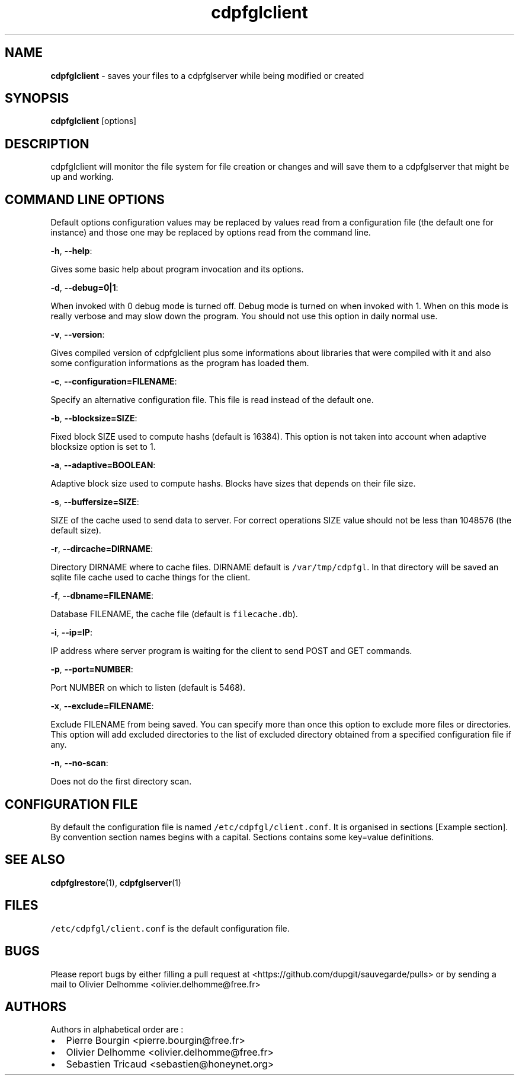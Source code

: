 .TH "cdpfglclient" "1" "" "cdpfglclient user manual" "version 0.0.9"
.SH NAME
.PP
\f[B]cdpfglclient\f[] \- saves your files to a cdpfglserver while being
modified or created
.SH SYNOPSIS
.PP
\f[B]cdpfglclient\f[] [options]
.SH DESCRIPTION
.PP
cdpfglclient will monitor the file system for file creation or changes
and will save them to a cdpfglserver that might be up and working.
.SH COMMAND LINE OPTIONS
.PP
Default options configuration values may be replaced by values read from
a configuration file (the default one for instance) and those one may be
replaced by options read from the command line.
.PP
\f[B]\-h\f[], \f[B]\-\-help\f[]:
.PP
Gives some basic help about program invocation and its options.
.PP
\f[B]\-d\f[], \f[B]\-\-debug=0|1\f[]:
.PP
When invoked with 0 debug mode is turned off.
Debug mode is turned on when invoked with 1.
When on this mode is really verbose and may slow down the program.
You should not use this option in daily normal use.
.PP
\f[B]\-v\f[], \f[B]\-\-version\f[]:
.PP
Gives compiled version of cdpfglclient plus some informations about
libraries that were compiled with it and also some configuration
informations as the program has loaded them.
.PP
\f[B]\-c\f[], \f[B]\-\-configuration=FILENAME\f[]:
.PP
Specify an alternative configuration file.
This file is read instead of the default one.
.PP
\f[B]\-b\f[], \f[B]\-\-blocksize=SIZE\f[]:
.PP
Fixed block SIZE used to compute hashs (default is 16384).
This option is not taken into account when adaptive blocksize option is
set to 1.
.PP
\f[B]\-a\f[], \f[B]\-\-adaptive=BOOLEAN\f[]:
.PP
Adaptive block size used to compute hashs.
Blocks have sizes that depends on their file size.
.PP
\f[B]\-s\f[], \f[B]\-\-buffersize=SIZE\f[]:
.PP
SIZE of the cache used to send data to server.
For correct operations SIZE value should not be less than 1048576 (the
default size).
.PP
\f[B]\-r\f[], \f[B]\-\-dircache=DIRNAME\f[]:
.PP
Directory DIRNAME where to cache files.
DIRNAME default is \f[C]/var/tmp/cdpfgl\f[].
In that directory will be saved an sqlite file cache used to cache
things for the client.
.PP
\f[B]\-f\f[], \f[B]\-\-dbname=FILENAME\f[]:
.PP
Database FILENAME, the cache file (default is \f[C]filecache.db\f[]).
.PP
\f[B]\-i\f[], \f[B]\-\-ip=IP\f[]:
.PP
IP address where server program is waiting for the client to send POST
and GET commands.
.PP
\f[B]\-p\f[], \f[B]\-\-port=NUMBER\f[]:
.PP
Port NUMBER on which to listen (default is 5468).
.PP
\f[B]\-x\f[], \f[B]\-\-exclude=FILENAME\f[]:
.PP
Exclude FILENAME from being saved.
You can specify more than once this option to exclude more files or
directories.
This option will add excluded directories to the list of excluded
directory obtained from a specified configuration file if any.
.PP
\f[B]\-n\f[], \f[B]\-\-no\-scan\f[]:
.PP
Does not do the first directory scan.
.SH CONFIGURATION FILE
.PP
By default the configuration file is named
\f[C]/etc/cdpfgl/client.conf\f[].
It is organised in sections [Example section].
By convention section names begins with a capital.
Sections contains some key=value definitions.
.SH SEE ALSO
.PP
\f[B]cdpfglrestore\f[](1), \f[B]cdpfglserver\f[](1)
.SH FILES
.PP
\f[C]/etc/cdpfgl/client.conf\f[] is the default configuration file.
.SH BUGS
.PP
Please report bugs by either filling a pull request at
<https://github.com/dupgit/sauvegarde/pulls> or by sending a mail to
Olivier Delhomme <olivier.delhomme@free.fr>
.SH AUTHORS
.PP
Authors in alphabetical order are :
.IP \[bu] 2
Pierre Bourgin <pierre.bourgin@free.fr>
.PD 0
.P
.PD
.IP \[bu] 2
Olivier Delhomme <olivier.delhomme@free.fr>
.PD 0
.P
.PD
.IP \[bu] 2
Sebastien Tricaud <sebastien@honeynet.org>
